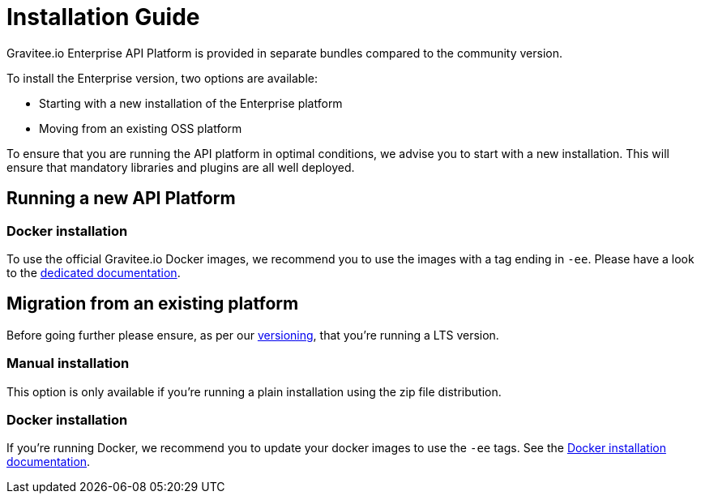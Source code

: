 = Installation Guide
:page-sidebar: ee_sidebar
:page-permalink: ee/installguide_introduction.html
:page-folder: ee/installation-guide
:page-description: Gravitee Enterprise Edition - Installation - License
:page-keywords: Gravitee, API Platform, Enterprise Edition, documentation, manual, guide, reference, api

Gravitee.io Enterprise API Platform is provided in separate bundles compared to the community version.

To install the Enterprise version, two options are available:

* Starting with a new installation of the Enterprise platform
* Moving from an existing OSS platform

To ensure that you are running the API platform in optimal conditions, we advise you to start with a new installation.
This will ensure that mandatory libraries and plugins are all well deployed.

== Running a new API Platform

=== Docker installation
To use the official Gravitee.io Docker images, we recommend you to use the images with a tag ending in `-ee`.
Please have a look to the link:/ee/installguide_docker.html[dedicated documentation].

== Migration from an existing platform

Before going further please ensure, as per our link:/ee/ee_version.html[versioning], that you're running a LTS version.

=== Manual installation
This option is only available if you're running a plain installation using the zip file distribution.

=== Docker installation
If you're running Docker, we recommend you to update your docker images to use the `-ee` tags.
See the link:/ee/installguide_docker.html[Docker installation documentation].
